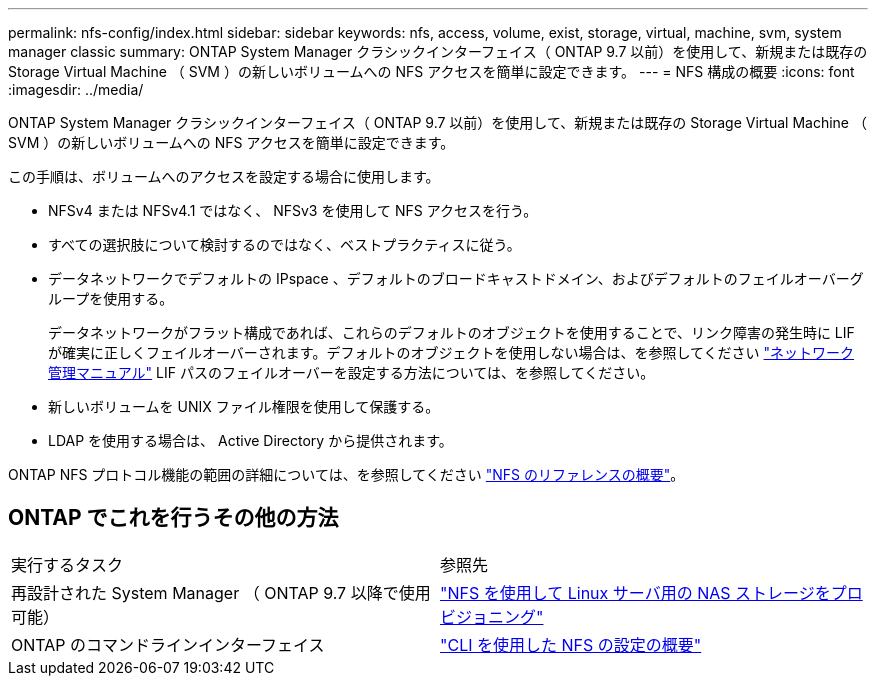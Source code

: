 ---
permalink: nfs-config/index.html 
sidebar: sidebar 
keywords: nfs, access, volume, exist, storage, virtual, machine, svm, system manager classic 
summary: ONTAP System Manager クラシックインターフェイス（ ONTAP 9.7 以前）を使用して、新規または既存の Storage Virtual Machine （ SVM ）の新しいボリュームへの NFS アクセスを簡単に設定できます。 
---
= NFS 構成の概要
:icons: font
:imagesdir: ../media/


[role="lead"]
ONTAP System Manager クラシックインターフェイス（ ONTAP 9.7 以前）を使用して、新規または既存の Storage Virtual Machine （ SVM ）の新しいボリュームへの NFS アクセスを簡単に設定できます。

この手順は、ボリュームへのアクセスを設定する場合に使用します。

* NFSv4 または NFSv4.1 ではなく、 NFSv3 を使用して NFS アクセスを行う。
* すべての選択肢について検討するのではなく、ベストプラクティスに従う。
* データネットワークでデフォルトの IPspace 、デフォルトのブロードキャストドメイン、およびデフォルトのフェイルオーバーグループを使用する。
+
データネットワークがフラット構成であれば、これらのデフォルトのオブジェクトを使用することで、リンク障害の発生時に LIF が確実に正しくフェイルオーバーされます。デフォルトのオブジェクトを使用しない場合は、を参照してください https://docs.netapp.com/us-en/ontap/networking/index.html["ネットワーク管理マニュアル"^] LIF パスのフェイルオーバーを設定する方法については、を参照してください。

* 新しいボリュームを UNIX ファイル権限を使用して保護する。
* LDAP を使用する場合は、 Active Directory から提供されます。


ONTAP NFS プロトコル機能の範囲の詳細については、を参照してください link:https://docs.netapp.com/us-en/ontap/nfs-admin/index.html["NFS のリファレンスの概要"^]。



== ONTAP でこれを行うその他の方法

|===


| 実行するタスク | 参照先 


| 再設計された System Manager （ ONTAP 9.7 以降で使用可能） | link:https://docs.netapp.com/us-en/ontap/task_nas_provision_linux_nfs.html["NFS を使用して Linux サーバ用の NAS ストレージをプロビジョニング"^] 


| ONTAP のコマンドラインインターフェイス | link:https://docs.netapp.com/us-en/ontap/nfs-config/index.html["CLI を使用した NFS の設定の概要"^] 
|===